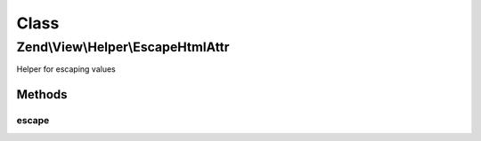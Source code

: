 .. View/Helper/EscapeHtmlAttr.php generated using docpx on 01/30/13 03:02pm


Class
*****

Zend\\View\\Helper\\EscapeHtmlAttr
==================================

Helper for escaping values

Methods
-------

escape
++++++

.. function:: escape()


    Escape a value for current escaping strategy

    :param string: 

    :rtype: string 



